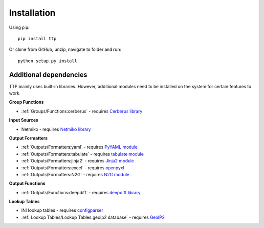 Installation
============

Using pip::

    pip install ttp

Or clone from GitHub, unzip, navigate to folder and run::

    python setup.py install
	
Additional dependencies
-----------------------

TTP mainly uses built-in libraries. However, additional modules need to be installed on the system for certain features to work.

**Group Functions**

* :ref:`Groups/Functions:cerberus` - requires `Cerberus library <https://docs.python-cerberus.org/en/stable/>`_

**Input Sources**

* Netmiko - requires `Netmiko library <https://pypi.org/project/netmiko/>`_

**Output Formatters**

* :ref:`Outputs/Formatters:yaml` - requires `PyYAML module <https://pypi.org/project/PyYAML/>`_ 
* :ref:`Outputs/Formatters:tabulate` - requires `tabulate module <https://pypi.org/project/tabulate/>`_ 
* :ref:`Outputs/Formatters:jinja2` - requires `Jinja2 module <https://pypi.org/project/Jinja2/>`_ 
* :ref:`Outputs/Formatters:excel` - requires `openpyxl <https://openpyxl.readthedocs.io/en/stable/#>`_ 
* :ref:`Outputs/Formatters:N2G` - requires `N2G module <https://pypi.org/project/N2G/>`_

**Output Functions**

* :ref:`Outputs/Functions:deepdiff` - requires `deepdiff library <https://pypi.org/project/deepdiff/>`_

**Lookup Tables**

* INI lookup tables - requires `configparser <https://pypi.org/project/configparser/>`_ 
* :ref:`Lookup Tables/Lookup Tables:geoip2 database` - requires `GeoIP2  <https://pypi.org/project/geoip2/>`_ 